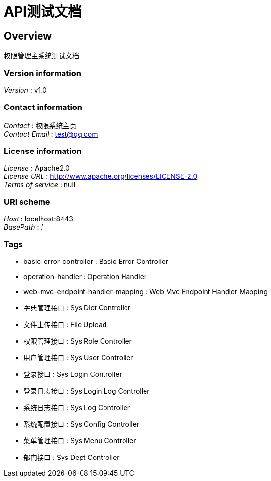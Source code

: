 = API测试文档


[[_overview]]
== Overview
权限管理主系统测试文档


=== Version information
[%hardbreaks]
__Version__ : v1.0


=== Contact information
[%hardbreaks]
__Contact__ : 权限系统主页
__Contact Email__ : test@qq.com


=== License information
[%hardbreaks]
__License__ : Apache2.0
__License URL__ : http://www.apache.org/licenses/LICENSE-2.0
__Terms of service__ : null


=== URI scheme
[%hardbreaks]
__Host__ : localhost:8443
__BasePath__ : /


=== Tags

* basic-error-controller : Basic Error Controller
* operation-handler : Operation Handler
* web-mvc-endpoint-handler-mapping : Web Mvc Endpoint Handler Mapping
* 字典管理接口 : Sys Dict Controller
* 文件上传接口 : File Upload
* 权限管理接口 : Sys Role Controller
* 用户管理接口 : Sys User Controller
* 登录接口 : Sys Login Controller
* 登录日志接口 : Sys Login Log Controller
* 系统日志接口 : Sys Log Controller
* 系统配置接口 : Sys Config Controller
* 菜单管理接口 : Sys Menu Controller
* 部门接口 : Sys Dept Controller



